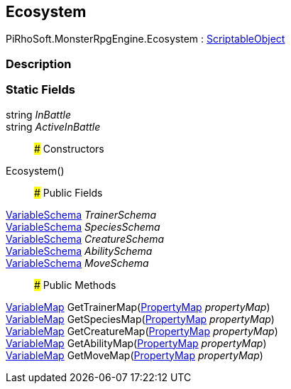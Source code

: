 [#reference/ecosystem]

## Ecosystem

PiRhoSoft.MonsterRpgEngine.Ecosystem : https://docs.unity3d.com/ScriptReference/ScriptableObject.html[ScriptableObject^]

### Description

### Static Fields

string _InBattle_::

string _ActiveInBattle_::

### Constructors

Ecosystem()::

### Public Fields

link:/projects/unity-composition/documentation/#/v10/reference/variable-schema[VariableSchema^] _TrainerSchema_::

link:/projects/unity-composition/documentation/#/v10/reference/variable-schema[VariableSchema^] _SpeciesSchema_::

link:/projects/unity-composition/documentation/#/v10/reference/variable-schema[VariableSchema^] _CreatureSchema_::

link:/projects/unity-composition/documentation/#/v10/reference/variable-schema[VariableSchema^] _AbilitySchema_::

link:/projects/unity-composition/documentation/#/v10/reference/variable-schema[VariableSchema^] _MoveSchema_::

### Public Methods

link:/projects/unity-composition/documentation/#/v10/reference/variable-map[VariableMap^] GetTrainerMap(link:/projects/unity-composition/documentation/#/v10/reference/property-map[PropertyMap^] _propertyMap_)::

link:/projects/unity-composition/documentation/#/v10/reference/variable-map[VariableMap^] GetSpeciesMap(link:/projects/unity-composition/documentation/#/v10/reference/property-map[PropertyMap^] _propertyMap_)::

link:/projects/unity-composition/documentation/#/v10/reference/variable-map[VariableMap^] GetCreatureMap(link:/projects/unity-composition/documentation/#/v10/reference/property-map[PropertyMap^] _propertyMap_)::

link:/projects/unity-composition/documentation/#/v10/reference/variable-map[VariableMap^] GetAbilityMap(link:/projects/unity-composition/documentation/#/v10/reference/property-map[PropertyMap^] _propertyMap_)::

link:/projects/unity-composition/documentation/#/v10/reference/variable-map[VariableMap^] GetMoveMap(link:/projects/unity-composition/documentation/#/v10/reference/property-map[PropertyMap^] _propertyMap_)::